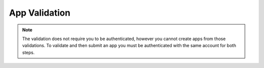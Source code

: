 .. _app_validation:

App Validation
==============

.. note:: The validation does not require you to be authenticated, however you
    cannot create apps from those validations. To validate and then submit an
    app you must be authenticated with the same account for both steps.

.. _app_validation-post-label:

.. http:post:: /api/v2/apps/validation/

    **Request**

    For an `Hosted App <https://developer.mozilla.org/en-US/Marketplace/Options/Hosted_apps>`_:

    :param manifest: URL to the manifest.
    :type manifest: string

    Example:

    .. code-block:: json

        {"manifest": "http://test.app.com/manifest.webapp"}

    Or for a `Packaged App <https://developer.mozilla.org/en-US/Marketplace/Options/Packaged_apps>`_:

    :param upload: an object containing the appropriate file data in the upload field. It has the following properties:
    :type upload: object
    :param upload.type: the content type for the file. In this case, the only valid type is `application/zip`.
    :type upload.type: string
    :param upload.data: the zip file for your app, encoded in base 64.
    :type upload.data: string
    :param upload.name: the file name.
    :type upload.name: string

    Example:

    .. code-block:: json

        {"upload": {"type": "application/zip",
                    "data": "UEsDBAo...gAAAAA=",
                    "name": "mozball.zip"}}

    **Response**

    Returns a :ref:`validation <app_validation-response-label>` result.

    :status 201: successfully created, processed.
    :status 202: successfully created, still processing.

.. _app_validation-response-label:

.. http:get:: /api/v2/apps/validation/(string:id)/

    **Response**

    Returns a particular validation.

    :param id: the id of the validation.
    :type id: string
    :param processed: if the validation has been processed. Hosted apps are
        done immediately but packaged apps are queued. Clients will have to
        poll the results URL until the validation has been processed.
    :type processed: boolean
    :param valid: if the validation passed.
    :type valid: boolean
    :param validation: the resulting validation messages if it failed.
    :type validation: string
    :status 200: successfully completed.

    Example not processed:

    .. code-block:: json

        {
            "id": "123abcd",
            "processed": false,
            "resource_uri": "/api/v2/apps/validation/123abcd/",
            "valid": false,
            "validation": ""
        }

    Example processed and passed:

    .. code-block:: json

        {
            "id": "123abcd",
            "processed": true,
            "resource_uri": "/api/v2/apps/validation/123abcd/",
            "valid": true,
            "validation": ""
        }

    Example processed and failed:

    .. code-block:: json

        {
            "id": "123abcd",
            "processed": true,
            "resource_uri": "/api/v2/apps/validation/123abcd/",
            "valid": false,
            "validation": {
            "errors": 1, "messages": [{
                "tier": 1,
                "message": "Your manifest must be served with the HTTP header \"Content-Type: application/x-web-app-manifest+json\". We saw \"text/html; charset=utf-8\".",
                "type": "error"
            }],
        }
